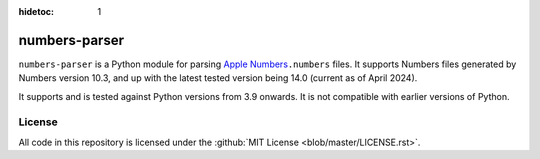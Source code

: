 :hidetoc: 1

==============
numbers-parser
==============

.. only:: MarkdownDocs

   .. image:: https://github.com/masaccio/numbers-parser/actions/workflows/run-all-tests.yml/badge.svg
      :target: https://github.com/masaccio/numbers-parser/actions/workflows/run-all-tests.yml
      :alt: Test Status

   .. image:: https://github.com/masaccio/numbers-parser/actions/workflows/codeql.yml/badge.svg
      :target: https://github.com/masaccio/numbers-parser/actions/workflows/codeql.yml
      :alt: Security Checks

   .. image:: https://codecov.io/gh/masaccio/numbers-parser/branch/main/graph/badge.svg?token=EKIUFGT05E
      :target: https://codecov.io/gh/masaccio/numbers-parser
      :alt: Code Coverage

   .. image:: https://badge.fury.io/py/numbers-parser.svg
      :target: https://badge.fury.io/py/numbers-parser
      :alt: PyPI Version


``numbers-parser`` is a Python module for parsing `Apple Numbers 
<https://www.apple.com/numbers/>`__\ ``.numbers`` files. It supports Numbers files
generated by Numbers version 10.3, and up with the latest tested version being 14.0
(current as of April 2024).

It supports and is tested against Python versions from 3.9 onwards. It is not compatible
with earlier versions of Python.

.. only:: HtmlDocs

  Getting started
  ===============

  Start with these documents to get you up and running:

  .. toctree::
     :includehidden:

     quick-start
     installation
     cli
     limitations

  API Reference
  =============

  .. toctree::
     :name: apitoc
     :maxdepth: 2

     api/document
     api/sheet
     api/table
     api/cells
     api/datetime
     api/style
     api/border
     api/cellrefs
     api/enumerations
     api/development
     api/changes-4.0

.. only:: MarkdownDocs

   .. include:: installation.rst
   .. include:: quick-start.rst

   API
   ---

   For more examples and details of all available classes and methods,
   see the :pages:`full API docs <>`.

   .. include:: cli.rst
   .. include:: limitations.rst

License
=======

All code in this repository is licensed under the :github:`MIT License <blob/master/LICENSE.rst>`.

